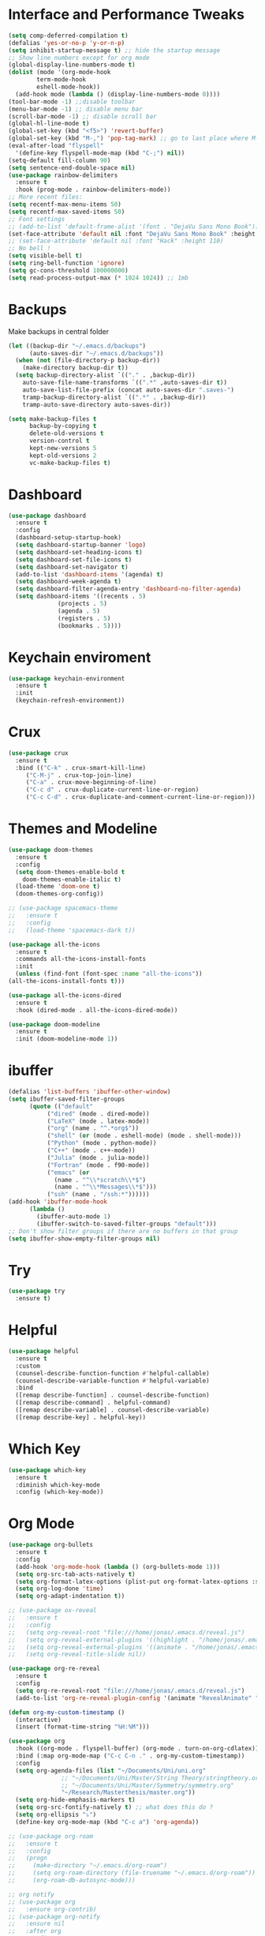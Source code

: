 #+STARTUP: overview

* Interface and Performance Tweaks
 #+BEGIN_SRC emacs-lisp
   (setq comp-deferred-compilation t)
   (defalias 'yes-or-no-p 'y-or-n-p)
   (setq inhibit-startup-message t) ;; hide the startup message
   ;; Show line numbers except for org mode
   (global-display-line-numbers-mode t)
   (dolist (mode '(org-mode-hook
		   term-mode-hook
		   eshell-mode-hook))
     (add-hook mode (lambda () (display-line-numbers-mode 0))))
   (tool-bar-mode -1) ;;disable toolbar
   (menu-bar-mode -1) ;; disable menu bar
   (scroll-bar-mode -1) ;; disable scroll bar
   (global-hl-line-mode t)
   (global-set-key (kbd "<f5>") 'revert-buffer)
   (global-set-key (kbd "M-,") 'pop-tag-mark) ;; go to last place where M-. was used (go-to-definition)
   (eval-after-load "flyspell"
     '(define-key flyspell-mode-map (kbd "C-;") nil))
   (setq-default fill-column 90)
   (setq sentence-end-double-space nil)
   (use-package rainbow-delimiters
     :ensure t
     :hook (prog-mode . rainbow-delimiters-mode))
   ;; More recent files:
   (setq recentf-max-menu-items 50)
   (setq recentf-max-saved-items 50)
   ;; Font settings
   ;; (add-to-list 'default-frame-alist '(font . "DejaVu Sans Mono Book"))
   (set-face-attribute 'default nil :font "DejaVu Sans Mono Book" :height 115)
   ;; (set-face-attribute 'default nil :font "Hack" :height 110)
   ;; No bell !
   (setq visible-bell t)
   (setq ring-bell-function 'ignore)
   (setq gc-cons-threshold 100000000)
   (setq read-process-output-max (* 1024 1024)) ;; 1mb
 #+END_SRC
* Backups
  Make backups in central folder
  #+BEGIN_SRC emacs-lisp
(let ((backup-dir "~/.emacs.d/backups")
      (auto-saves-dir "~/.emacs.d/backups"))
  (when (not (file-directory-p backup-dir))
    (make-directory backup-dir t))
  (setq backup-directory-alist `(("." . ,backup-dir))
	auto-save-file-name-transforms `((".*" ,auto-saves-dir t))
	auto-save-list-file-prefix (concat auto-saves-dir ".saves-")
	tramp-backup-directory-alist `((".*" . ,backup-dir))
	tramp-auto-save-directory auto-saves-dir))

(setq make-backup-files t
      backup-by-copying t
      delete-old-versions t
      version-control t
      kept-new-versions 5
      kept-old-versions 2
      vc-make-backup-files t)
  #+END_SRC
* Dashboard
  #+BEGIN_SRC emacs-lisp
    (use-package dashboard
      :ensure t
      :config
      (dashboard-setup-startup-hook)
      (setq dashboard-startup-banner 'logo)
      (setq dashboard-set-heading-icons t)
      (setq dashboard-set-file-icons t)
      (setq dashboard-set-navigator t)
      (add-to-list 'dashboard-items '(agenda) t)
      (setq dashboard-week-agenda t)
      (setq dashboard-filter-agenda-entry 'dashboard-no-filter-agenda)
      (setq dashboard-items '((recents . 5)
			      (projects . 5)
			      (agenda . 5)
			      (registers . 5)
			      (bookmarks . 5))))
  #+END_SRC
* Keychain enviroment
  #+BEGIN_SRC emacs-lisp
(use-package keychain-environment
  :ensure t
  :init
  (keychain-refresh-environment))
  #+END_SRC
* Crux
  #+BEGIN_SRC emacs-lisp
     (use-package crux
       :ensure t
       :bind (("C-k" . crux-smart-kill-line)
	      ("C-M-j" . crux-top-join-line)
	      ("C-a" . crux-move-beginning-of-line)
	      ("C-c d" . crux-duplicate-current-line-or-region)
	      ("C-c C-d" . crux-duplicate-and-comment-current-line-or-region)))
  #+END_SRC
* Themes and Modeline
  #+BEGIN_SRC emacs-lisp
    (use-package doom-themes
      :ensure t
      :config
      (setq doom-themes-enable-bold t
	    doom-themes-enable-italic t)
      (load-theme 'doom-one t)
      (doom-themes-org-config))

    ;; (use-package spacemacs-theme
    ;;   :ensure t
    ;;   :config
    ;;   (load-theme 'spacemacs-dark t))

    (use-package all-the-icons
      :ensure t
      :commands all-the-icons-install-fonts
      :init
      (unless (find-font (font-spec :name "all-the-icons"))
	(all-the-icons-install-fonts t)))

    (use-package all-the-icons-dired
      :ensure t
      :hook (dired-mode . all-the-icons-dired-mode))

    (use-package doom-modeline
      :ensure t
      :init (doom-modeline-mode 1))
  #+END_SRC
* ibuffer
  #+BEGIN_SRC emacs-lisp
	(defalias 'list-buffers 'ibuffer-other-window)
	(setq ibuffer-saved-filter-groups
	      (quote (("default"
		       ("dired" (mode . dired-mode))
		       ("LaTeX" (mode . latex-mode))
		       ("org" (name . "^.*org$"))
		       ("shell" (or (mode . eshell-mode) (mode . shell-mode)))
		       ("Python" (mode . python-mode))
		       ("C++" (mode . c++-mode))
		       ("Julia" (mode . julia-mode))
		       ("Fortran" (mode . f90-mode))
		       ("emacs" (or
				 (name . "^\\*scratch\\*$")
				 (name . "^\\*Messages\\*$")))
		       ("ssh" (name . "/ssh:*"))))))
	(add-hook 'ibuffer-mode-hook
		  (lambda ()
		    (ibuffer-auto-mode 1)
		    (ibuffer-switch-to-saved-filter-groups "default")))
	;; Don't show filter groups if there are no buffers in that group
	(setq ibuffer-show-empty-filter-groups nil)
  #+END_SRC
* Try
  #+BEGIN_SRC emacs-lisp
    (use-package try
      :ensure t)
  #+END_SRC

* Helpful
  #+BEGIN_SRC emacs-lisp
    (use-package helpful
      :ensure t
      :custom
      (counsel-describe-function-function #'helpful-callable)
      (counsel-describe-variable-function #'helpful-variable)
      :bind
      ([remap describe-function] . counsel-describe-function)
      ([remap describe-command] . helpful-command)
      ([remap describe-variable] . counsel-describe-variable)
      ([remap describe-key] . helpful-key))
  #+END_SRC
* Which Key 
  #+BEGIN_SRC emacs-lisp
    (use-package which-key
      :ensure t
      :diminish which-key-mode
      :config (which-key-mode)) 
  #+END_SRC

* Org Mode 
  #+BEGIN_SRC emacs-lisp
    (use-package org-bullets
      :ensure t
      :config
      (add-hook 'org-mode-hook (lambda () (org-bullets-mode 1)))
      (setq org-src-tab-acts-natively t)
      (setq org-format-latex-options (plist-put org-format-latex-options :scale 1.6))
      (setq org-log-done 'time)
      (setq org-adapt-indentation t))

    ;; (use-package ox-reveal
    ;;   :ensure t
    ;;   :config
    ;;   (setq org-reveal-root "file:///home/jonas/.emacs.d/reveal.js")
    ;;   (setq org-reveal-external-plugins '((highlight . "/home/jonas/.emacs.d/reveal.js/plugin/highlight/highlight.js")))
    ;;   (setq org-reveal-external-plugins '((animate . "/home/jonas/.emacs.d/reveal.js/plugin/animate/svg.min.js")))
    ;;   (setq org-reveal-title-slide nil))

    (use-package org-re-reveal
      :ensure t
      :config
      (setq org-re-reveal-root "file:///home/jonas/.emacs.d/reveal.js")
      (add-to-list 'org-re-reveal-plugin-config '(animate "RevealAnimate" "plugin/animate/plugin.js")))

    (defun org-my-custom-timestamp ()
      (interactive)
      (insert (format-time-string "%H:%M")))

    (use-package org
      :hook ((org-mode . flyspell-buffer) (org-mode . turn-on-org-cdlatex))
      :bind (:map org-mode-map ("C-c C-n ." . org-my-custom-timestamp))
      :config
      (setq org-agenda-files (list "~/Documents/Uni/uni.org"
				   ;; "~/Documents/Uni/Master/String Theory/stringtheory.org"
				   ;; "~/Documents/Uni/Master/Symmetry/symmetry.org"
				   "~/Research/Masterthesis/master.org"))
      (setq org-hide-emphasis-markers t)
      (setq org-src-fontify-natively t) ;; what does this do ?
      (setq org-ellipsis "⤵")
      (define-key org-mode-map (kbd "C-c a") 'org-agenda))

    ;; (use-package org-roam
    ;;   :ensure t
    ;;   :config
    ;;   (progn
    ;;     (make-directory "~/.emacs.d/org-roam")
    ;;     (setq org-roam-directory (file-truename "~/.emacs.d/org-roam"))
    ;;     (org-roam-db-autosync-mode)))

    ;; org notify
    ;; (use-package org
    ;;   :ensure org-contrib)
    ;; (use-package org-notify
    ;;   :ensure nil
    ;;   :after org
    ;;   :config
    ;;   (org-notify-start)
    ;;   (org-notify-add 'meeting
    ;; 		  '(:time "1h" :actions -notify/window :period "10s" :duration 60)))

  #+END_SRC

* Magit
  #+begin_src elisp
    (use-package magit
      :ensure t)
  #+end_src
* swiper /counsil /ivy
  #+BEGIN_SRC emacs-lisp
    (use-package ivy
      :ensure t
      :diminish (ivy-mode)
      :bind (("C-x b" . ivy-switch-buffer)
	     ("C-c C-r" . ivy-resume))
      :config
      (ivy-mode 1)
      (setq ivy-use-virtual-buffers t)
      (setq ivy-display-style 'fancy)
      (setq ivy-wrap t)
      (setq enable-recursive-minibuffers t)
      (setq ivy-count-format "%d/%d "))

    (use-package ivy-prescient
      :ensure t
      :init
      (ivy-prescient-mode 1)
      (prescient-persist-mode))

    (use-package ivy-rich
      :ensure t
      :init
      (ivy-rich-mode 1))

    (use-package counsel
      :ensure t
      :bind (("M-y" . counsel-yank-pop)
	     ("M-x" . counsel-M-x)
	     ("C-x C-f" . counsel-find-file)
	     :map ivy-minibuffer-map
	     ("M-y" . ivy-next-line)
	     :map minibuffer-local-map
	     ("C-r" . 'counsel-minibuffer-history)))



    ;; (use-package swiper
    ;;   :ensure t
    ;;   :bind (("C-s" . swiper))
    ;;   :config
    ;;   (progn
    ;; 	(ivy-mode 1)
    ;; 	(setq ivy-use-virtual-buffers t)
    ;; 	(setq ivy-display-style 'fancy)
    ;; 	(define-key minibuffer-local-map (kbd "C-r") 'counsel-minibuffer-history)))
  #+END_SRC
  
* avy
#+BEGIN_SRC emacs-lisp
  (use-package avy
    :ensure t
    :bind ("M-s" . avy-goto-char))
#+END_SRC

* Company
  #+BEGIN_SRC emacs-lisp
    (use-package company
      :ensure t
      :bind
      (:map company-active-map
	    ("<tab>" . company-complete-selection))
      ;; (:map lsp-mode-map
      ;; 	  ("<tab>" . company-indent-or-complete-common))
      :config
      (progn
	(setq company-dabbrev-downcase 0)
	(setq company-idle-delay 0)
	(setq company-require-match nil)
	(defvar company-mode/enable-yas t)
	;;(add-hook 'after-init-hook 'global-company-mode)
	(defun company-yasnippet-or-completion ()
	  ;; expand yasnippet instead of completing with company
	  (interactive)
	  (let ((yas-fallback-behavior nil))
	    (unless (yas-expand)
	      (call-interactively #'company-complete-selection))))
	(add-hook 'company-mode-hook (lambda ()
				       (substitute-key-definition 'company-complete-selection
								  'company-yasnippet-or-completion
								  company-active-map))))
      :init (global-company-mode))

    ;; show snippets as completion options
    (defun company-mode/backend-with-yas (backend)
      (if (or (not company-mode/enable-yas) (and (listp backend) (member 'company-yasnippet backend)))
	  backend
	(append (if (consp backend) backend (list backend))
		'(:with company-yasnippet))))

    ;; (setq company-backends (mapcar #'company-mode/backend-with-yas company-backends))

    ;; (use-package company-lsp
    ;;   :ensure t
    ;;   :commands company-lsp
    ;;   :config (push 'company-lsp company-backends))

    (use-package company-prescient
      :ensure t
      :after company
      :config
      (company-prescient-mode 1)
      (prescient-persist-mode))
  #+END_SRC

* Flycheck
  #+BEGIN_SRC emacs-lisp
    (use-package flycheck
      :ensure t
      :init
      (global-flycheck-mode t))
  #+END_SRC

* smart parenthesis
  #+BEGIN_SRC emacs-lisp
    (use-package smartparens
      :ensure t
      :config
      (use-package smartparens-config)
      (use-package smartparens-python)
      (use-package smartparens-latex)
      (show-smartparens-global-mode 1)
      (smartparens-global-mode 1))

  #+END_SRC
* yasnippet
  #+BEGIN_SRC emacs-lisp
    (use-package yasnippet
      :ensure t
      :hook (LaTeX-mode . yas-minor-mode)
      :config
      (progn
	(setq yas-snippet-dirs '("~/.emacs.d/snippets"))
	(setq yas-indent-line 'auto)
	(setq yas-also-auto-indent-first-line 't)
	(yas-reload-all)
	(add-hook 'c++-mode-hook #'yas-minor-mode)
	(yas-global-mode 1))
      (setq yas-triggers-in-field t))

    (use-package warnings
      :ensure t
      :config
      (add-to-list 'warning-suppress-types '(yasnippet backquote-change)))
  #+END_SRC
  
* Undo Tree
#+BEGIN_SRC emacs-lisp
  (use-package undo-tree
    :ensure t
    :init
    (global-undo-tree-mode))
#+END_SRC

* iedit
  #+BEGIN_SRC emacs-lisp
    (use-package iedit
      :ensure t)

    (defun narrow-or-widen-dwim (p)
      "Widen if buffer is narrowed, narrow-dwim otherwise.
    Dwim means: region, org-src-block, org-subtree, or
    defun, whichever applies first. Narrowing to
    org-src-block actually calls `org-edit-src-code'.

    With prefix P, don't widen, just narrow even if buffer
    is already narrowed."
      (interactive "P")
      (declare (interactive-only))
      (cond ((and (buffer-narrowed-p) (not p))
	     (widen)
	     (recenter))
	    ((region-active-p)
	     (narrow-to-region (region-beginning)
			       (region-end)))
	    ((derived-mode-p 'org-mode)
	     ;; `org-edit-src-code' is not a real narrowing
	     ;; command. Remove this first conditional if
	     ;; you don't want it.
	     (cond ((ignore-errors (org-edit-src-code) t)
		    (delete-other-windows))
		   ((ignore-errors (org-narrow-to-block) t))
		   (t (org-narrow-to-subtree))))
	    ((derived-mode-p 'latex-mode)
	     (LaTeX-narrow-to-environment))
	    (t (narrow-to-defun))))

    (define-key ctl-x-map "n" #'narrow-or-widen-dwim)
    (add-hook 'LaTeX-mode-hook
	      (lambda ()
		(define-key LaTeX-mode-map "\C-xn"
			    nil)))
  #+END_SRC

* Projectile
  #+BEGIN_SRC emacs-lisp
    (use-package projectile
      :ensure t
      :bind (:map projectile-mode-map
		  ("C-M-s". projectile-ripgrep))
      :config
      (projectile-global-mode
       (setq projectile-completion-system 'ivy))
      (define-key projectile-mode-map (kbd "C-c p") 'projectile-command-map))

    (use-package counsel-projectile
      :ensure t
      :config
      (counsel-projectile-mode)
      (setq counsel-projectile-org-capture-templates
	    '(("t" "[${name}] Task" entry (file+headline "${root}/README.org" "Tasks")
	       "* TODO %?\n  %u\n  %a")
	      ("t" "[${name}] Note" entry (file+headline "${root}/notes.org" "NotiNote")
	 "* TODO %?\n  %u\n  %a"))))
  #+END_SRC
* Misc packages
#+BEGIN_SRC emacs-lisp
  (use-package beacon
    :ensure t
    :config
    (beacon-mode 1))

  ;; (use-package aggressive-indent
  ;;   :ensure t
  ;;   :config
  ;;   (global-aggressive-indent-mode 1))

  (use-package expand-region
    :ensure t
    :config
    (global-set-key (kbd "C-=") 'er/expand-region))

  (setq save-interprogram-paste-before-kill t)

  (use-package evil-nerd-commenter
    :ensure t
    :bind ("M-;" . evilnc-comment-or-uncomment-lines))

  (use-package ispell
    :ensure t
    :config
    (setq ispell-dictionary "british"))
#+END_SRC

* Load other files 
  Useful to outsource stuff into other files
  #+BEGIN_SRC emacs-lisp
    (defun load-if-exists (f)
      "load elisp file if exists and is readable"
      (if (file-readable-p f)
	  (load-file f)))
  #+END_SRC

* Programming Languages
** Language Server Protocoll (LSP)
   #+BEGIN_SRC  emacs-lisp
     (use-package lsp-mode
       :ensure t
       :hook (python-mode . lsp)
       :config
       (setq lsp-enable-indentation nil)
       (setq lsp-enable-on-type-formatting nil)
       ;; (setq lsp-lens-enable nil) ;; bugfix ?
       (setq lsp-log-io nil)
       (setq lsp-clients-fortls-args '("--lowercase_intrinsics")))

   #+END_SRC 
** Eglot
   #+BEGIN_SRC emacs-lisp
     ;; (use-package eglot
     ;;   :ensure t
     ;;   :hook (python-mode . eglot-ensure)
     ;;   :config
     ;;   (add-to-list 'eglot-server-programs
     ;; 		    '(python-mode . ("pylsp"))))
   #+END_SRC 
** Python 
   #+BEGIN_SRC emacs-lisp
     ;; (use-package python-mode
     ;;   :hook
     ;;   (python-mode . flycheck-mode)
     ;;   (python-mode . pyvenv-mode)
     ;;   :bind (:map python-mode-map
     ;; 	       ("C-c r" . py-shift-right)
     ;; 	       ("C-c l" . py-shift-left)
     ;; 	       ("C-<backspace>" . backward-kill-word)
     ;; 	       ("C-x n" . narrow-or-widen-dwim))
     ;;   :config
     ;;   (setq flycheck-flake8-maximum-line-length 90)
     ;;   (setq python-shell-interpreter "python"))


     ;; (use-package pylint
     ;;   :ensure t)

     ;; (use-package py-autopep8
     ;;   :ensure t
     ;;   :hook (python-mode . py-autopep8-mode)
     ;;   :config
     ;;   (setq py-autopep8-options '("--max-line-length=100" "--aggressive")))

     ;; (use-package lsp-python-ms
     ;;   :ensure t
     ;;   :hook (python-mode .(lambda ()
     ;; 		   (require 'lsp-python-ms)
     ;; 		   (lsp))))

     ;; (use-package lsp-pyright
     ;;   :ensure t
     ;;   :after lsp-mode
     ;;   :hook (python-mode . (lambda ()
     ;; 			      (require 'lsp-pyright (lsp)))))

     (use-package pyvenv
       :ensure t)
   #+END_SRC

** Julia
   #+BEGIN_SRC emacs-lisp
;; (setenv "PATH" (concat (getenv "PATH") ":/usr/local/programs/julia-1.6.0/bin/"))
;; (setq exec-path (append exec-path '("/usr/local/programs/julia-1.6.0/bin/")))

;; (use-package eglot-jl
;;   :ensure t
;;   :hook (julia-mode . eglot-jl-init))

(use-package lsp-julia
  :ensure t
  :config
  (progn
    (setq lsp-julia-default-environment "~/.julia/environments/v1.7")
    (setq lsp-julia-package-dir nil)))

(use-package julia-mode
  :ensure t
  :config
  (progn
    (add-hook 'julia-mode-hook #'lsp-mode)
    (add-hook 'julia-mode-hook #'lsp)))
   #+END_SRC
   
** C++
   #+BEGIN_SRC emacs-lisp
     (use-package ccls
       :ensure t
       :config
       (setq ccls-executable "ccls")
       (setq lsp-prefer-flymake nil)
       (setq-default flycheck-disabled-checkers '(c/c++-clang c/c++-cppcheck c/c++-gcc))
       :hook ((c-mode c++-mode objc-mode cuda-mode) .
	      (lambda () (require 'ccls) (lsp))))

     (eval-after-load 'flycheck
       '(progn
	  (setq mylintfile (concat
			    (car (file-expand-wildcards "/home/jonas/.emacs.d/elpa/flycheck-[0-9]*"))
			    "/flycheck-google-cpplint.el"))
	  (unless (file-exists-p mylintfile)
	    (copy-file "/home/jonas/.emacs.d/elpa/flycheck-google-cpplint.el"
		       mylintfile))

	  (require 'flycheck-google-cpplint)
	  (flycheck-add-next-checker 'c/c++-clang
				     '(warning . c/c++-googlelint))))

   #+END_SRC
   
** Fortran 
   #+BEGIN_SRC emacs-lisp
     (use-package f90-mode
       :hook ((f90-mode . lsp-mode)
	      (f90-mode . lsp)))

     ;; (add-hook 'f90-mode-hook #'lsp-mode)
     ;; (add-hook 'f90-mode-hook #'lsp)
   #+END_SRC

** Mathematica
   #+BEGIN_SRC emacs-lisp
     ;; (org-babel-do-load-languages 'org-babel-load-languages
     ;; 			     (append org-babel-load-languages
     ;;                                      '((mathematica . t))
     ;;                                      ))
     ;; ;; Sanitize output and deal with paths
     ;; (setq org-babel-mathematica-command "~/.emacs.d/mash")
     ;; ;; Font-locking
     ;; (add-to-list 'org-src-lang-modes '("mathematica" . wolfram))
     ;; ;; For wolfram-mode
     ;; (setq mathematica-command-line "~/.emacs.d/mash")
   #+END_SRC
* Latex
** Auctex
   #+BEGIN_SRC emacs-lisp
     ;; load the bibtex keys so reftex can autocomplete them 
     (defun get-bibtex-keys (file)
       (with-current-buffer (find-file-noselect file)
	 (mapcar 'car (bibtex-parse-keys))))

     (defun LaTeX-add-all-bibitems-from-bibtex ()
       (interactive)
       (mapc 'LaTeX-add-bibitems
	     (apply 'append
		    (mapcar 'get-bibtex-keys (reftex-get-bibfile-list)))))


     (use-package latex
       :ensure auctex
       :hook ((LaTeX-mode . prettify-symbols-mode)
	      (LaTeX-mode . flyspell-mode)
	      (LaTeX-mode-hook . flyspell-buffer))
       :config
       (progn
	 (setq TeX-auto-save t)
	 (setq TeX-parse-self t)
	 (setq TeX-save-query nil)
	 (setq TeX-PDF-mode t))
       (progn
	 (add-to-list 'tex--prettify-symbols-alist '("\\pm" . ?±))
	 (add-to_list 'tex--prettify-symbols-alist '("\\sumint" . ?⨋)))
       (progn
	 (add-hook 'LaTeX-mode-hook #'turn-on-reftex)
	 (setq reftex-plug-into-AUCTeX t)))



     (use-package cdlatex
       :ensure t
       :hook (LaTeX-mode . turn-on-cdlatex)
       :bind (:map cdlatex-mode-map ("<tab>" . cdlatex-tab))
       :config
       (setq cdlatex-math-symbol-alist '((?F "\\Phi" nil t t nil)
					 (?c "\\chi" nil t t nil)))
       (setq cdlatex-math-modify-alist '((?f "\\mathfrak" nil t t nil)
					 (?b "\\mathbb" nil t t nil)))
       (setq cdlatex-math-symbol-prefix ?´))


     (use-package cdlatex
       :hook ((cdlatex-tab . yas-expand)
	      (cdlatex-tab . cdlatex-in-yas-field))
       :config
       (use-package yasnippet
	 :bind (:map yas-keymap
		     ("<tab>" . yas-next-field-or-cdlatex)
		     ("TAB" . yas-next-field-or-cdlatex))
	 :config
	 (defun cdlatex-in-yas-field ()
	   ;; Check if we're at the end of the Yas field
	   (when-let* ((_ (overlayp yas--active-field-overlay))
		       (end (overlay-end yas--active-field-overlay)))
	     (if (>= (point) end)
		 ;; Call yas-next-field if cdlatex can't expand here
		 (let ((s (thing-at-point 'sexp)))
		   (unless (and s (assoc (substring-no-properties s)
					 cdlatex-command-alist-comb))
		     (yas-next-field-or-maybe-expand)
		     t))
	       ;; otherwise expand and jump to the correct location
	       (let (cdlatex-tab-hook minp)
		 (setq minp
		       (min (save-excursion (cdlatex-tab)
					    (point))
			    (overlay-end yas--active-field-overlay)))
		 (goto-char minp) t))))

	 (defun yas-next-field-or-cdlatex ()
	   (interactive)
	   "Jump to the next Yas field correctly with cdlatex active."
	   (if (bound-and-true-p cdlatex-mode)
	       (cdlatex-tab)
	     (yas-next-field-or-maybe-expand)))))

     (use-package org-table
       :after cdlatex
       :bind (:map orgtbl-mode-map
		   ("<tab>" . lazytab-org-table-next-field-maybe)
		   ("TAB" . lazytab-org-table-next-field-maybe))
       :init
       (add-hook 'cdlatex-tab-hook 'lazytab-cdlatex-or-orgtbl-next-field 90)
       ;; Tabular environments using cdlatex
       (add-to-list 'cdlatex-command-alist '("smat" "Insert smallmatrix env"
					     "\\left( \\begin{smallmatrix} ? \\end{smallmatrix} \\right)"
					     lazytab-position-cursor-and-edit
					     nil nil t))
       (add-to-list 'cdlatex-command-alist '("bmat" "Insert bmatrix env"
					     "\\begin{bmatrix} ? \\end{bmatrix}"
					     lazytab-position-cursor-and-edit
					     nil nil t))
       (add-to-list 'cdlatex-command-alist '("pmat" "Insert pmatrix env"
					     "\\begin{pmatrix} ? \\end{pmatrix}"
					     lazytab-position-cursor-and-edit
					     nil nil t))
       (add-to-list 'cdlatex-command-alist '("tbl" "Insert table"
					     "\\begin{table}\n\\centering ? \\caption{}\n\\end{table}\n"
					     lazytab-position-cursor-and-edit
					     nil t nil))
       :config
       ;; Tab handling in org tables
       (defun lazytab-position-cursor-and-edit ()
	 ;; (if (search-backward "\?" (- (point) 100) t)
	 ;;     (delete-char 1))
	 (cdlatex-position-cursor)
	 (lazytab-orgtbl-edit))

       (defun lazytab-orgtbl-edit ()
	 (advice-add 'orgtbl-ctrl-c-ctrl-c :after #'lazytab-orgtbl-replace)
	 (orgtbl-mode 1)
	 (open-line 1)
	 (insert "\n|"))

       (defun lazytab-orgtbl-replace (_)
	 (interactive "P")
	 (unless (org-at-table-p) (user-error "Not at a table"))
	 (let* ((table (org-table-to-lisp))
		params
		(replacement-table
		 (if (texmathp)
		     (lazytab-orgtbl-to-amsmath table params)
		   (orgtbl-to-latex table params))))
	   (kill-region (org-table-begin) (org-table-end))
	   (open-line 1)
	   (push-mark)
	   (insert replacement-table)
	   (align-regexp (region-beginning) (region-end) "\\([:space:]*\\)& ")
	   (orgtbl-mode -1)
	   (advice-remove 'orgtbl-ctrl-c-ctrl-c #'lazytab-orgtbl-replace)))

       (defun lazytab-orgtbl-to-amsmath (table params)
	 (orgtbl-to-generic
	  table
	  (org-combine-plists
	   '(:splice t
		     :lstart ""
		     :lend " \\\\"
		     :sep " & "
		     :hline nil
		     :llend "")
	   params)))

       (defun lazytab-cdlatex-or-orgtbl-next-field ()
	 (when (and (bound-and-true-p orgtbl-mode)
		    (org-table-p)
		    (looking-at "[[:space:]]*\\(?:|\\|$\\)")
		    (let ((s (thing-at-point 'sexp)))
		      (not (and s (assoc s cdlatex-command-alist-comb)))))
	   (call-interactively #'org-table-next-field)
	   t))

       (defun lazytab-org-table-next-field-maybe ()
	 (interactive)
	 (if (bound-and-true-p cdlatex-mode)
	     (cdlatex-tab)
	   (org-table-next-field))))

     ;; Make okular work
     (setq-default TeX-master nil)
     (setq TeX-source-correlate-mode t
	   TeX-source-correlate-start-server t)
     (eval-after-load "tex"
       '(setcar (cdr (assoc 'output-pdf TeX-view-program-selection)) "Okular"))
   #+END_SRC
** Org-Mode Latex
   #+begin_src emacs-lisp
     (use-package org
       :ensure t
       :config
	 (setq org-src-preserve-indentation t
	       org-src-fontify-natively t
	       org-export-latex-listings t
	       org-latex-listings 'listings
	       org-latex-prefer-user-labels t
	       org-confirm-babel-evaluate nil
	       org-babel-python-command "/usr/bin/env python3")
	 (add-to-list 'org-latex-packages-alist '("" "listings"))
	 (org-babel-do-load-languages 'org-babel-load-languages '((python . t)))
       :hook ((org-mode . org-toggle-pretty-entities)
	      (org-mode . org-cdlatex-mode)))


   #+end_src
* PDF Tools
  #+BEGIN_SRC emacs-lisp
    (use-package pdf-tools
      :ensure t
      :config
      (pdf-tools-install))

    (use-package org-pdftools
      :hook (org-load . org-pdftools-setup-link))

    (use-package org-noter-pdftools
      :after org-noter
      :config
      (with-eval-after-load 'pdf-annot
	(add-hook 'pdf-annot-activate-handler-functions #'org-noter-pdftools-jump-to-note)))
  #+END_SRC
* Tramp
  #+BEGIN_SRC emacs-lisp
    (use-package counsel-tramp
      :ensure t
      :config
      (setq tramp-default-method "ssh")
      (define-key global-map (kbd "C-c s") 'counsel-tramp)
      (add-hook 'counsel-tramp-pre-command-hook '(lambda () (global-aggressive-indent-mode 0)
						   (projectile-mode 0)
						   ;; (editorconfig-mode 0)
						   ))
      (add-hook 'counsel-tramp-quit-hook '(lambda () (global-aggressive-indent-mode 1)
					    (projectile-mode 1)
					    ;; (editorconfig-mode 1)
					    )))
  #+END_SRC
* the rest
#+BEGIN_SRC emacs-lisp
  ;; multiple-cursors
  ;; --------------------------------------
  (require 'multiple-cursors)
  (global-set-key (kbd "C->") 'mc/mark-next-like-this)
  (global-set-key (kbd "C-<") 'mc/mark-previous-like-this)  
#+END_SRC







